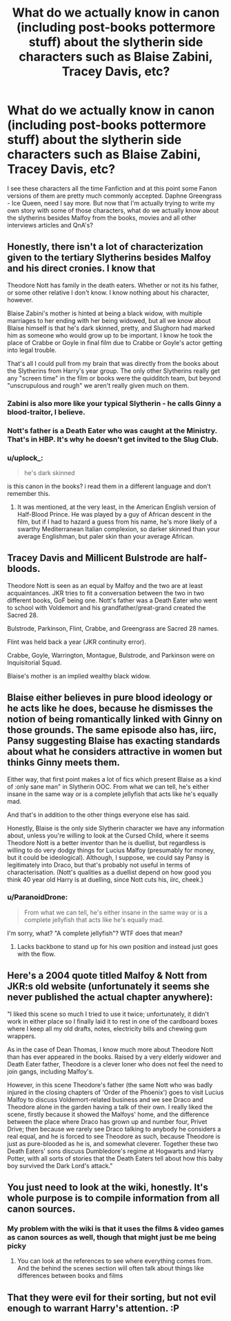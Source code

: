 #+TITLE: What do we actually know in canon (including post-books pottermore stuff) about the slytherin side characters such as Blaise Zabini, Tracey Davis, etc?

* What do we actually know in canon (including post-books pottermore stuff) about the slytherin side characters such as Blaise Zabini, Tracey Davis, etc?
:PROPERTIES:
:Author: persik42
:Score: 7
:DateUnix: 1589525735.0
:DateShort: 2020-May-15
:FlairText: Discussion
:END:
I see these characters all the time Fanfiction and at this point some Fanon versions of them are pretty much commonly accepted. Daphne Greengrass - Ice Queen, need I say more. But now that I'm actually trying to write my own story with some of those characters, what do we actually know about the slytherins besides Malfoy from the books, movies and all other interviews articles and QnA's?


** Honestly, there isn't a lot of characterization given to the tertiary Slytherins besides Malfoy and his direct cronies. I know that

Theodore Nott has family in the death eaters. Whether or not its his father, or some other relative I don't know. I know nothing about his character, however.

Blaise Zabini's mother is hinted at being a black widow, with multiple marriages to her ending with her being widowed, but all we know about Blaise himself is that he's dark skinned, pretty, and Slughorn had marked him as someone who would grow up to be important. I know he took the place of Crabbe or Goyle in final film due to Crabbe or Goyle's actor getting into legal trouble.

That's all I could pull from my brain that was directly from the books about the Slytherins from Harry's year group. The only other Slytherins really get any "screen time" in the film or books were the quidditch team, but beyond "unscrupulous and rough" we aren't really given much on them.
:PROPERTIES:
:Author: Vercalos
:Score: 7
:DateUnix: 1589526296.0
:DateShort: 2020-May-15
:END:

*** Zabini is also more like your typical Slytherin - he calls Ginny a blood-traitor, I believe.
:PROPERTIES:
:Author: avittamboy
:Score: 5
:DateUnix: 1589553613.0
:DateShort: 2020-May-15
:END:


*** Nott's father is a Death Eater who was caught at the Ministry. That's in HBP. It's why he doesn't get invited to the Slug Club.
:PROPERTIES:
:Author: tipsytops2
:Score: 3
:DateUnix: 1589545697.0
:DateShort: 2020-May-15
:END:


*** u/uplock_:
#+begin_quote
  he's dark skinned
#+end_quote

is this canon in the books? i read them in a different language and don't remember this.
:PROPERTIES:
:Author: uplock_
:Score: 2
:DateUnix: 1589535563.0
:DateShort: 2020-May-15
:END:

**** It was mentioned, at the very least, in the American English version of Half-Blood Prince. He was played by a guy of African descent in the film, but if I had to hazard a guess from his name, he's more likely of a swarthy Mediterranean Italian complexion, so darker skinned than your average Englishman, but paler skin than your average African.
:PROPERTIES:
:Author: Vercalos
:Score: 6
:DateUnix: 1589536188.0
:DateShort: 2020-May-15
:END:


** Tracey Davis and Millicent Bulstrode are half-bloods.

Theodore Nott is seen as an equal by Malfoy and the two are at least acquaintances. JKR tries to fit a conversation between the two in two different books, GoF being one. Nott's father was a Death Eater who went to school with Voldemort and his grandfather/great-grand created the Sacred 28.

Bulstrode, Parkinson, Flint, Crabbe, and Greengrass are Sacred 28 names.

Flint was held back a year (JKR continuity error).

Crabbe, Goyle, Warrington, Montague, Bulstrode, and Parkinson were on Inquisitorial Squad.

Blaise's mother is an implied wealthy black widow.
:PROPERTIES:
:Author: Ash_Lestrange
:Score: 4
:DateUnix: 1589529003.0
:DateShort: 2020-May-15
:END:


** Blaise either believes in pure blood ideology or he acts like he does, because he dismisses the notion of being romantically linked with Ginny on those grounds. The same episode also has, iirc, Pansy suggesting Blaise has exacting standards about what he considers attractive in women but thinks Ginny meets them.

Either way, that first point makes a lot of fics which present Blaise as a kind of :only sane man" in Slytherin OOC. From what we can tell, he's either insane in the same way or is a complete jellyfish that acts like he's equally mad.

And that's in addition to the other things everyone else has said.

Honestly, Blaise is the only side Slytherin character we have any information about, unless you're willing to look at the Cursed Child, where it seems Theodore Nott is a better inventor than he is duellist, but regardless is willing to do very dodgy things for Lucius Malfoy (presumably for money, but it could be ideological). Although, I suppose, we could say Pansy is legitimately into Draco, but that's probably not useful in terms of characterisation. (Nott's qualities as a duellist depend on how good you think 40 year old Harry is at duelling, since Nott cuts his, iirc, cheek.)
:PROPERTIES:
:Author: FrameworkisDigimon
:Score: 5
:DateUnix: 1589543165.0
:DateShort: 2020-May-15
:END:

*** u/ParanoidDrone:
#+begin_quote
  From what we can tell, he's either insane in the same way or is a complete jellyfish that acts like he's equally mad.
#+end_quote

I'm sorry, what? "A complete jellyfish"? WTF does that mean?
:PROPERTIES:
:Author: ParanoidDrone
:Score: 2
:DateUnix: 1589561132.0
:DateShort: 2020-May-15
:END:

**** Lacks backbone to stand up for his own position and instead just goes with the flow.
:PROPERTIES:
:Author: FrameworkisDigimon
:Score: 4
:DateUnix: 1589561682.0
:DateShort: 2020-May-15
:END:


** Here's a 2004 quote titled Malfoy & Nott from JKR:s old website (unfortunately it seems she never published the actual chapter anywhere):

"I liked this scene so much I tried to use it twice; unfortunately, it didn't work in either place so I finally laid it to rest in one of the cardboard boxes where I keep all my old drafts, notes, electricity bills and chewing gum wrappers.

As in the case of Dean Thomas, I know much more about Theodore Nott than has ever appeared in the books. Raised by a very elderly widower and Death Eater father, Theodore is a clever loner who does not feel the need to join gangs, including Malfoy's.

However, in this scene Theodore's father (the same Nott who was badly injured in the closing chapters of 'Order of the Phoenix') goes to visit Lucius Malfoy to discuss Voldemort-related business and we see Draco and Theodore alone in the garden having a talk of their own. I really liked the scene, firstly because it showed the Malfoys' home, and the difference between the place where Draco has grown up and number four, Privet Drive; then because we rarely see Draco talking to anybody he considers a real equal, and he is forced to see Theodore as such, because Theodore is just as pure-blooded as he is, and somewhat cleverer. Together these two Death Eaters' sons discuss Dumbledore's regime at Hogwarts and Harry Potter, with all sorts of stories that the Death Eaters tell about how this baby boy survived the Dark Lord's attack."
:PROPERTIES:
:Author: nirvanarchy
:Score: 3
:DateUnix: 1589554019.0
:DateShort: 2020-May-15
:END:


** You just need to look at the wiki, honestly. It's whole purpose is to compile information from all canon sources.
:PROPERTIES:
:Author: Tsorovar
:Score: 2
:DateUnix: 1589530076.0
:DateShort: 2020-May-15
:END:

*** My problem with the wiki is that it uses the films & video games as canon sources as well, though that might just be me being picky
:PROPERTIES:
:Author: wanderingpixelhead
:Score: 5
:DateUnix: 1589537751.0
:DateShort: 2020-May-15
:END:

**** You can look at the references to see where everything comes from. And the behind the scenes section will often talk about things like differences between books and films
:PROPERTIES:
:Author: Tsorovar
:Score: 2
:DateUnix: 1589560855.0
:DateShort: 2020-May-15
:END:


** That they were evil for their sorting, but not evil enough to warrant Harry's attention. :P
:PROPERTIES:
:Author: Fierysword5
:Score: 2
:DateUnix: 1589542429.0
:DateShort: 2020-May-15
:END:
